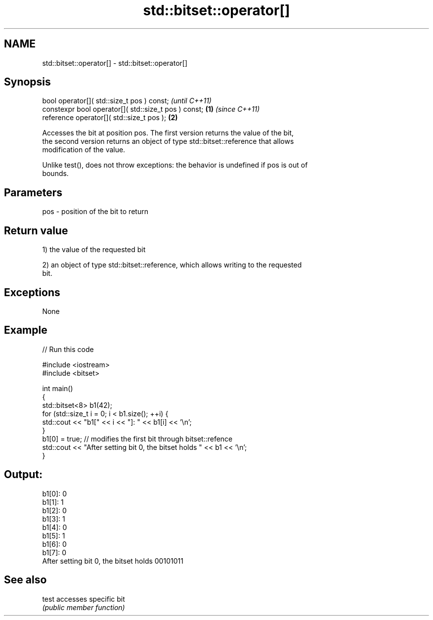 .TH std::bitset::operator[] 3 "Nov 25 2015" "2.0 | http://cppreference.com" "C++ Standard Libary"
.SH NAME
std::bitset::operator[] \- std::bitset::operator[]

.SH Synopsis
   bool operator[]( std::size_t pos ) const;                   \fI(until C++11)\fP
   constexpr bool operator[]( std::size_t pos ) const; \fB(1)\fP     \fI(since C++11)\fP
   reference operator[]( std::size_t pos );                \fB(2)\fP

   Accesses the bit at position pos. The first version returns the value of the bit,
   the second version returns an object of type std::bitset::reference that allows
   modification of the value.

   Unlike test(), does not throw exceptions: the behavior is undefined if pos is out of
   bounds.

.SH Parameters

   pos - position of the bit to return

.SH Return value

   1) the value of the requested bit

   2) an object of type std::bitset::reference, which allows writing to the requested
   bit.

.SH Exceptions

   None

.SH Example

   
// Run this code

 #include <iostream>
 #include <bitset>
  
 int main()
 {
     std::bitset<8> b1(42);
     for (std::size_t i = 0; i < b1.size(); ++i) {
         std::cout << "b1[" << i << "]: " << b1[i] << '\\n';
     }
     b1[0] = true; // modifies the first bit through bitset::refence
     std::cout << "After setting bit 0, the bitset holds " << b1 << '\\n';
 }

.SH Output:

 b1[0]: 0
 b1[1]: 1
 b1[2]: 0
 b1[3]: 1
 b1[4]: 0
 b1[5]: 1
 b1[6]: 0
 b1[7]: 0
 After setting bit 0, the bitset holds 00101011

.SH See also

   test accesses specific bit
        \fI(public member function)\fP 
